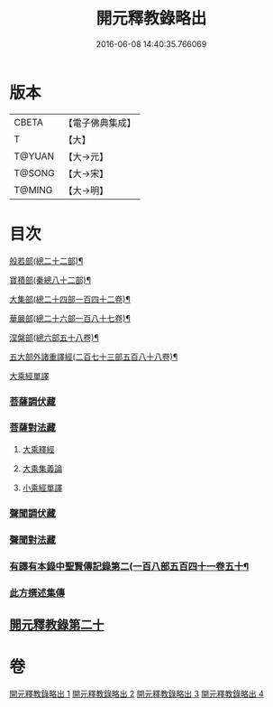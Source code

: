 #+TITLE: 開元釋教錄略出 
#+DATE: 2016-06-08 14:40:35.766069

* 版本
 |     CBETA|【電子佛典集成】|
 |         T|【大】     |
 |    T@YUAN|【大→元】   |
 |    T@SONG|【大→宋】   |
 |    T@MING|【大→明】   |

* 目次
***** [[file:KR6s0094_001.txt::001-0724a6][般若部(總二十二部)¶]]
***** [[file:KR6s0094_001.txt::001-0724b28][寶積部(秦總八十二部)¶]]
***** [[file:KR6s0094_001.txt::001-0725b4][大集部(總二十四部一百四十二卷)¶]]
***** [[file:KR6s0094_001.txt::001-0725c25][華嚴部(總二十六部一百八十七卷)¶]]
***** [[file:KR6s0094_001.txt::001-0726b15][涅槃部(總六部五十八卷)¶]]
***** [[file:KR6s0094_001.txt::001-0726c2][五大部外諸重譯經(二百七十三部五百八十八卷)¶]]
**** [[file:KR6s0094_002.txt::002-0731c25][大乘經單譯]]
*** [[file:KR6s0094_002.txt::002-0734b20][菩薩調伏藏]]
*** [[file:KR6s0094_002.txt::002-0735a12][菩薩對法藏]]
**** [[file:KR6s0094_002.txt::002-0735a14][大乘釋經]]
**** [[file:KR6s0094_002.txt::002-0735c3][大乘集義論]]
**** [[file:KR6s0094_003.txt::003-0740a3][小乘經單譯]]
*** [[file:KR6s0094_003.txt::003-0741b22][聲聞調伏藏]]
*** [[file:KR6s0094_004.txt::004-0742c28][聲聞對法藏]]
*** [[file:KR6s0094_004.txt::004-0744a8][有譯有本錄中聖賢傳記錄第二(一百八部五百四十一卷五十¶]]
*** [[file:KR6s0094_004.txt::004-0745b16][此方撰述集傳]]
** [[file:KR6s0094_004.txt::004-0746b18][開元釋教錄第二十]]

* 卷
[[file:KR6s0094_001.txt][開元釋教錄略出 1]]
[[file:KR6s0094_002.txt][開元釋教錄略出 2]]
[[file:KR6s0094_003.txt][開元釋教錄略出 3]]
[[file:KR6s0094_004.txt][開元釋教錄略出 4]]

